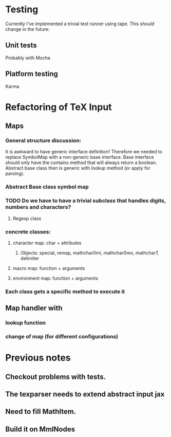 
* Testing
  Currently I've implemented a trivial test runner using tape.
  This should change in the future:

** Unit tests 
   Probably with Mocha

** Platform testing 
   Karma

* Refactoring of TeX Input

** Maps

*** General structure discussion:
   
    It is awkward to have generic interface definition! Therefore we needed to
    replace SymbolMap with a non-generic base interface. Base interface should
    only have the contains method that will always return a boolean. Abstract
    base class then is generic with lookup method (or apply for parsing).


*** Abstract Base class symbol map

*** TODO Do we have to have a trivial subclass that handles digits, numbers and characters?

**** Regexp class

*** concrete classes:

**** character map: char + attributes

***** Objects: special, remap, mathchar0mi, mathchar0mo, mathchar7, delimiter

**** macro map: function + arguments

**** environment map: function + arguments

*** Each class gets a specific method to execute it


** Map handler with

*** lookup function

*** change of map (for different configurations)


* Previous notes
** Checkout problems with tests.
** The texparser needs to extend abstract input jax
** Need to fill MathItem.
** Build it on MmlNodes
